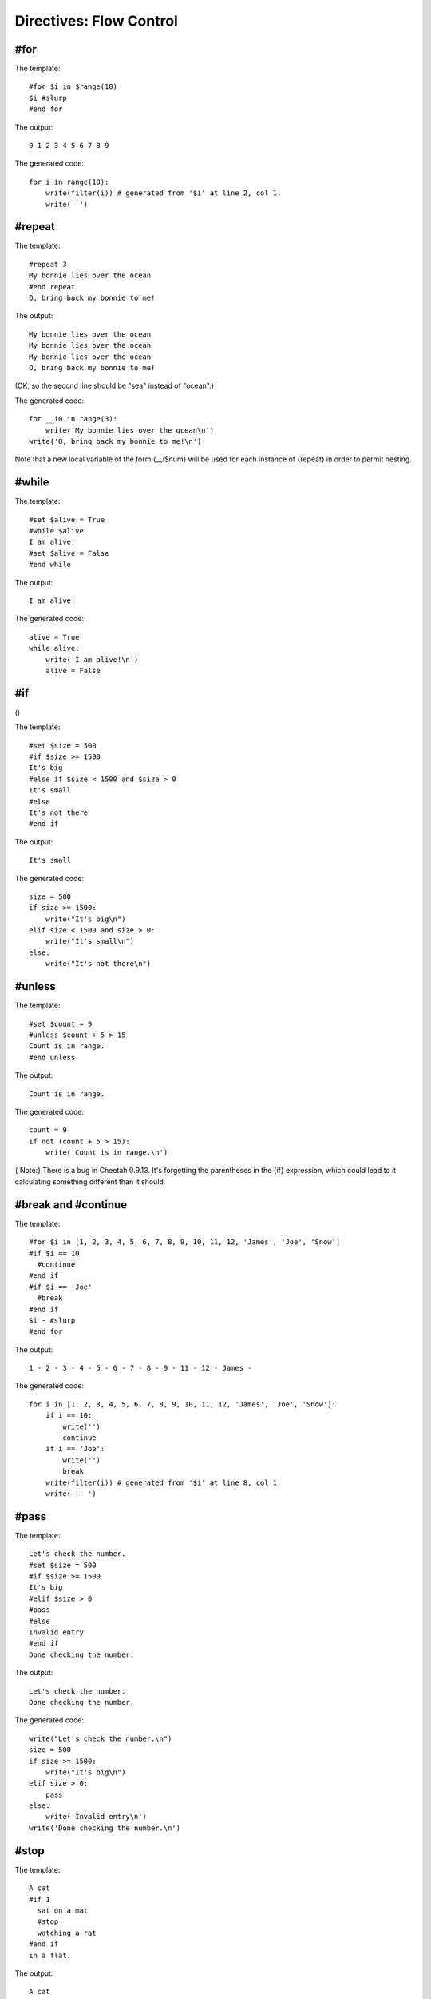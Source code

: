 Directives: Flow Control
========================

.. _flowControl:

#for
----

.. _flowControl.for:

The template:

::

    #for $i in $range(10)
    $i #slurp
    #end for

The output:

::

    0 1 2 3 4 5 6 7 8 9

The generated code:

::

    for i in range(10):
        write(filter(i)) # generated from '$i' at line 2, col 1.
        write(' ')

#repeat
-------

.. _flowControl.repeat:

The template:

::

    #repeat 3
    My bonnie lies over the ocean
    #end repeat
    O, bring back my bonnie to me!

The output:

::

    My bonnie lies over the ocean
    My bonnie lies over the ocean
    My bonnie lies over the ocean
    O, bring back my bonnie to me!

(OK, so the second line should be "sea" instead of "ocean".)

The generated code:

::

    for __i0 in range(3):
        write('My bonnie lies over the ocean\n')
    write('O, bring back my bonnie to me!\n')

Note that a new local variable of the form {\_\_i$num} will be used
for each instance of {repeat} in order to permit nesting.

#while
------

.. _flowControl.while:

The template:

::

    #set $alive = True
    #while $alive
    I am alive!
    #set $alive = False
    #end while

The output:

::

    I am alive!

The generated code:

::

    alive = True
    while alive:
        write('I am alive!\n')
        alive = False

#if
---

()

The template:

::

    #set $size = 500
    #if $size >= 1500
    It's big
    #else if $size < 1500 and $size > 0
    It's small
    #else
    It's not there
    #end if

The output:

::

    It's small

The generated code:

::

    size = 500
    if size >= 1500:
        write("It's big\n")
    elif size < 1500 and size > 0:
        write("It's small\n")
    else:
        write("It's not there\n")

#unless
-------

.. _flowControl.unless:

The template:

::

    #set $count = 9
    #unless $count + 5 > 15
    Count is in range.
    #end unless

The output:

::

    Count is in range.

The generated code:

::

            count = 9
            if not (count + 5 > 15):
                write('Count is in range.\n')

{ Note:} There is a bug in Cheetah 0.9.13. It's forgetting the
parentheses in the {if} expression, which could lead to it
calculating something different than it should.

#break and #continue
--------------------

.. _flowControl.break:

The template:

::

    #for $i in [1, 2, 3, 4, 5, 6, 7, 8, 9, 10, 11, 12, 'James', 'Joe', 'Snow']
    #if $i == 10
      #continue
    #end if
    #if $i == 'Joe'
      #break
    #end if
    $i - #slurp
    #end for

The output:

::

    1 - 2 - 3 - 4 - 5 - 6 - 7 - 8 - 9 - 11 - 12 - James -

The generated code:

::

    for i in [1, 2, 3, 4, 5, 6, 7, 8, 9, 10, 11, 12, 'James', 'Joe', 'Snow']:
        if i == 10:
            write('')
            continue
        if i == 'Joe':
            write('')
            break
        write(filter(i)) # generated from '$i' at line 8, col 1.
        write(' - ')

#pass
-----

.. _flowControl.pass:

The template:

::

    Let's check the number.
    #set $size = 500
    #if $size >= 1500
    It's big
    #elif $size > 0
    #pass
    #else
    Invalid entry
    #end if
    Done checking the number.

The output:

::

    Let's check the number.
    Done checking the number.

The generated code:

::

    write("Let's check the number.\n")
    size = 500
    if size >= 1500:
        write("It's big\n")
    elif size > 0:
        pass
    else:
        write('Invalid entry\n')
    write('Done checking the number.\n')

#stop
-----

.. _flowControl.stop:

The template:

::

    A cat
    #if 1
      sat on a mat
      #stop
      watching a rat
    #end if
    in a flat.

The output:

::

    A cat
      sat on a mat

The generated code:

::

    write('A cat\n')
    if 1:
        write('  sat on a mat\n')
        if dummyTrans:
            return trans.response().getvalue()
        else:
            return ""
        write('  watching a rat\n')
    write('in a flat.\n')

#return
-------

.. _flowControl.return:

The template:

::

    1
    $test[1]
    3
    #def test
    1.5
    #if 1
    #return '123'
    #else
    99999
    #end if
    #end def

The output:

::

    1
    2
    3

The generated code:

::

        def test(self,
                trans=None,
                dummyTrans=False,
                VFS=valueFromSearchList,
                VFN=valueForName,
                getmtime=getmtime,
                currentTime=time.time):


            """
            Generated from #def test at line 5, col 1.
            """

            if not trans:
                trans = DummyTransaction()
                dummyTrans = True
            write = trans.response().write
            SL = self._searchList
            filter = self._currentFilter
            globalSetVars = self._globalSetVars

            ########################################
            ## START - generated method body

            write('1.5\n')
            if 1:
                return '123'
            else:
                write('99999\n')

            ########################################
            ## END - generated method body

            if dummyTrans:
                return trans.response().getvalue()
            else:
                return ""

::

        def respond(self,
                trans=None,
                dummyTrans=False,
                VFS=valueFromSearchList,
                VFN=valueForName,
                getmtime=getmtime,
                currentTime=time.time):


            """
            This is the main method generated by Cheetah
            """

            if not trans:
                trans = DummyTransaction()
                dummyTrans = True
            write = trans.response().write
            SL = self._searchList
            filter = self._currentFilter
            globalSetVars = self._globalSetVars

            ########################################
            ## START - generated method body

            write('\n1\n')
            write(filter(VFS(SL,"test",1)[1])) # generated from '$test[1]' at line 3, col 1.
            write('\n3\n')

            ########################################
            ## END - generated method body

            if dummyTrans:
                return trans.response().getvalue()
            else:
                return ""


